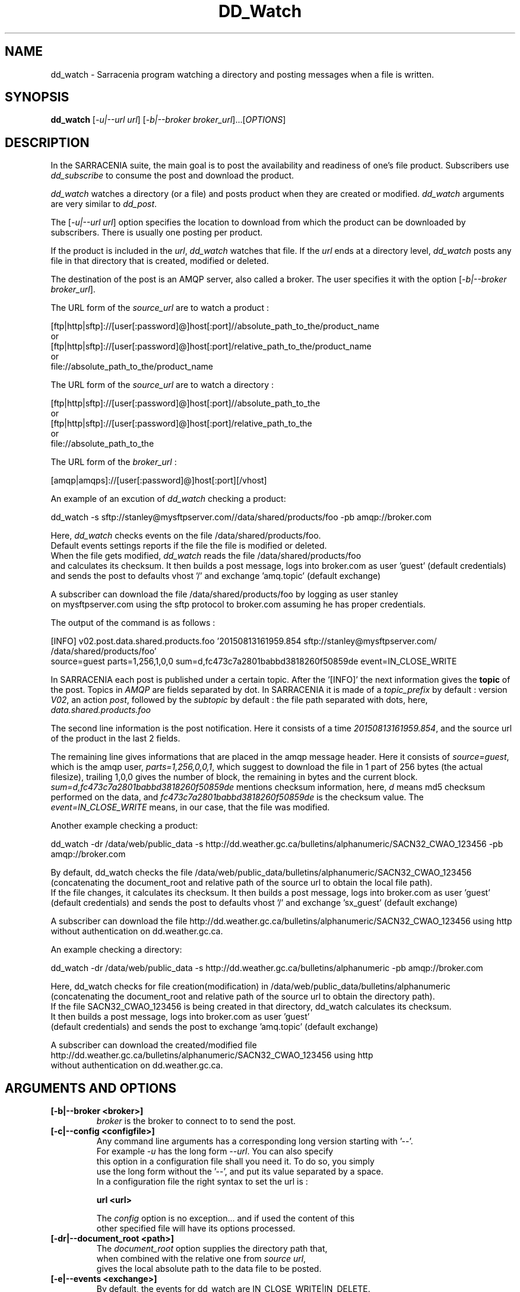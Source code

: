 .TH DD_Watch "1" "Aug 2015" "sara 0.0.1" "Sarracenia suite"
.SH NAME
dd_watch \- Sarracenia program watching a directory and posting messages when a file is written.
.SH SYNOPSIS
.B dd_watch 
[\fI-u|--url url\fR] [\fI-b|--broker broker_url\fR]...[\fIOPTIONS\fR]
.SH DESCRIPTION
.PP
In the SARRACENIA suite, the main goal is to post the availability and readiness
of one's file product. Subscribers use \fIdd_subscribe\fR to consume the post and
download the product.

\fIdd_watch\fR watches a directory (or a file) and posts product when they are created or modified.
\fIdd_watch\fR arguments are very similar to \fIdd_post\fR.

The [\fI-u|--url url\fR] option specifies the location to download from which the product
can be downloaded by subscribers.  There is usually one posting per product.

If the product is included in the \fIurl\fR, \fIdd_watch\fR watches that file.
If the \fIurl\fR ends at a directory level, \fIdd_watch\fR posts any file in
that directory that is created, modified or deleted.

The destination of the post is an AMQP server, also called a broker.
The user specifies it with the option [\fI-b|--broker broker_url\fR]. 

.nf
The URL form of the \fIsource_url\fR are to watch a product :

       [ftp|http|sftp]://[user[:password]@]host[:port]//absolute_path_to_the/product_name
       or
       [ftp|http|sftp]://[user[:password]@]host[:port]/relative_path_to_the/product_name
       or
       file://absolute_path_to_the/product_name
.fi

.nf
The URL form of the \fIsource_url\fR are to watch a directory :

       [ftp|http|sftp]://[user[:password]@]host[:port]//absolute_path_to_the
       or
       [ftp|http|sftp]://[user[:password]@]host[:port]/relative_path_to_the
       or
       file://absolute_path_to_the
.fi

.nf
The URL form of the \fIbroker_url\fR :

       [amqp|amqps]://[user[:password]@]host[:port][/vhost]
.fi

An example of an excution of \fIdd_watch\fR checking a product:
.nf

dd_watch -s sftp://stanley@mysftpserver.com//data/shared/products/foo -pb amqp://broker.com

Here, \fIdd_watch\fR checks events on the file /data/shared/products/foo.
Default events settings reports if the file the file is modified or deleted.
When the file gets modified, \fIdd_watch\fR reads the file /data/shared/products/foo
and calculates its checksum.  It then builds a post message, logs into broker.com as user 'guest' (default credentials)
and sends the post to defaults vhost '/' and exchange 'amq.topic' (default exchange)

A subscriber can download the file /data/shared/products/foo  by logging as user stanley
on mysftpserver.com using the sftp protocol to  broker.com assuming he has proper credentials.

The output of the command is as follows :

[INFO] v02.post.data.shared.products.foo '20150813161959.854 sftp://stanley@mysftpserver.com/ /data/shared/products/foo'
       source=guest parts=1,256,1,0,0 sum=d,fc473c7a2801babbd3818260f50859de event=IN_CLOSE_WRITE

.fi
In SARRACENIA each post is published under a certain topic.
After the '[INFO]' the next information gives the \fBtopic\fR of the
post. Topics in \fIAMQP\fR are fields separated by dot. In SARRACENIA 
it is made of a \fItopic_prefix\fR by default : version \fIV02\fR, an action \fIpost\fR,
followed by the \fIsubtopic\fR by default : the file path separated with dots, here,
\fIdata.shared.products.foo\fR

The second line information is the post notification.
Here it consists of a time \fI20150813161959.854\fR, 
and the source url of the product in the last 2 fields.

The remaining line gives informations that are placed in the amqp message header.
Here it consists of \fIsource=guest\fR, which is the amqp user, \fIparts=1,256,0,0,1\fR,
which suggest to download the file in 1 part of 256 bytes (the actual filesize), trailing 1,0,0
gives the number of block, the remaining in bytes and the current block. 
 \fIsum=d,fc473c7a2801babbd3818260f50859de\fR mentions checksum information,
here, \fId\fR means md5 checksum performed on the data, and \fIfc473c7a2801babbd3818260f50859de\fR
is the checksum value.  The \fIevent=IN_CLOSE_WRITE\fR means, in our case, that the file was modified.
.fi

Another example checking a product:
.nf

dd_watch -dr /data/web/public_data -s http://dd.weather.gc.ca/bulletins/alphanumeric/SACN32_CWAO_123456 -pb amqp://broker.com

By default, dd_watch checks the file /data/web/public_data/bulletins/alphanumeric/SACN32_CWAO_123456
(concatenating the document_root and relative path of the source url to obtain the local file path).
If the file changes, it calculates its checksum. It then builds a post message, logs into broker.com as user 'guest'
(default credentials) and sends the post to defaults vhost '/' and exchange 'sx_guest' (default exchange)

A subscriber can download the file http://dd.weather.gc.ca/bulletins/alphanumeric/SACN32_CWAO_123456 using http
without authentication on dd.weather.gc.ca.
.fi

An example checking a directory:
.nf

dd_watch -dr /data/web/public_data -s http://dd.weather.gc.ca/bulletins/alphanumeric -pb amqp://broker.com

Here, dd_watch checks for file creation(modification) in /data/web/public_data/bulletins/alphanumeric
(concatenating the document_root and relative path of the source url to obtain the directory path).
If the file SACN32_CWAO_123456 is being created in that directory, dd_watch calculates its checksum.
It then builds a post message, logs into broker.com as user 'guest' 
(default credentials) and sends the post to exchange 'amq.topic' (default exchange)

A subscriber can download the created/modified file http://dd.weather.gc.ca/bulletins/alphanumeric/SACN32_CWAO_123456 using http
without authentication on dd.weather.gc.ca.
.fi

.SH ARGUMENTS AND OPTIONS
.PP
.TP

\fB[-b|--broker <broker>]
.nf
\fIbroker\fR is the broker to connect to to send the post.
.fi

.TP
\fB[-c|--config <configfile>]
.nf
Any command line arguments has a corresponding long version starting with '--'.
For example \fI-u\fR has the long form \fI--url\fR. You can also specify
this option in a configuration file shall you need it. To do so, you simply
use the long form without the '--', and put its value separated by a space.
In a configuration file the right syntax to set the url is :

\fBurl <url>\fR 

The \fIconfig\fR option is no exception... and if used the content of this
other specified file will have its options processed.
.fi

.fi

.TP
\fB[-dr|--document_root <path>]
.nf
The \fIdocument_root\fR option supplies the directory path that,
when combined with the relative one from \fIsource url\fR, 
gives the local absolute path to the data file to be posted.
.fi

.TP
\fB[-e|--events <exchange>]
.nf
By default, the events for dd_watch are IN_CLOSE_WRITE|IN_DELETE.
If you want to consider only one of these simply use the \fIevents\fR option
and set it to IN_CLOSE_WRITE for creation/modification or  IN_DELETE for deletion.
.fi

.TP
\fB[-ex|--exchange <exchange>]
.nf
By default, the exchange used is amq.topic. This exchange is provided on broker
for general usage. It can be overwritten with this \fIexchange\fR option
.fi

.TP
\fB[-f|--flow <string>]
.nf
\fIflow\fR is an arbitrary label that allows
the user to identify a specific flow.
The flow string is sets in the amqp message header.
By default there is no flow.
.fi

.TP
\fB[-h|-help|--help]
.nf
Display program options.
.fi

.TP
\fB[-l <logpath>]
.nf
Set a file where all the logs will be written.
Logfile will rotate at 'midnight' and kept for an history of 5 files.
.fi


.TP
\fB[-rn|--rename <path>]
.nf
With the \fIrename\fR  option, the user can
suggest a destination path to its products. If the given
path ends with '/' it suggests a directory path... 
If it doesn't, the option specifies a file renaming.
.fi

.TP
\fB[-tp|--topic_prefix <key>]
.nf
By default, the topic is made of the default topic_prefix : version \fIV02\fR, an action \fIpost\fR,
followed by the default subtopic: the file path separated with dots (dot being the topic separator for amqp).
You can overwrite the topic_prefix by setting this option.
.fi

.TP
\fB[-sub|--subtopic <key>]
.nf
The subtopic default can be overwritten with the \fIsubtopic\fR option.
.fi

.TP
\fB[-u|--url <url>]
.nf
\fIurl\fR is the actual download url to be
used by the subscribers.
.fi


.SH ADVANCED OPTIONS

.TP
\fB[-p|--parts <value>]
.nf
The user can suggest how to download a file.
By default it suggests to download the entire file.
In this case, the amqp message header will have an
entry parts with value '1,filesize_in_bytes'.
To suggest to download a file in blocksize of 10Mb,
the user can specify \fI-p i,10M\fR. \fIi\fR stands for
"inplace" and means to put the part directly into the file.
\fR-p p,10M\fR suggests the same blocksize but to put the part
in a separate filepart. If the \fIblocksize\fR is bigger than
the filesize, the program will fall back to the default.
There will be one post per suggested part.

The value of the \fIblocksize\fR  is an integer that may be
followed by  [\fIB|K|M|G|T\fR] which stands for \fIB\fRytes
,\fIK\fRilobytes, \fIM\fRegabytes, \fIG\fRigabytes, \fIT\fRerabytes.
All theses references are powers of 2 (except for Bytes).

When suggesting parts, the value put in the amqp message header varies.
For example if headers[parts] as value 'p,256,12,11,4' it stands for :
\fIp\fR suggesting part, a blocksize in bytes \fI256\fR,
the number of block of that size \fI12\fR, the remaining bytes \fI11\fR,
and the current block \fI4\fR,
.fi

.TP
\fB[-sum|--sum <string>]
.nf
All product posts include a checksum.
It is placed in the amqp message header will have as an
entry \fIsum\fR with default value 'd,md5_checksum_on_data'.
The \fIsum\fR option tell the program how to calculate the checksum.
It is a comma separated string.
Valid checksum flags are :

    [0|n|d|c=<scriptname>]
    where 0 : no checksum... value in post is 0
          n : do checksum on filename
          d : do md5sum on file content

.fi


.SH DEVELOPER SPECIFIC OPTIONS

.TP
\fB[-debug|--debug]
.nf
Active if \fI-debug|--debug\fR appears in the command line... or
\fIdebug\fR is set to True in the configuration file used.
.fi

.TP
\fB[-r|--randomize]
.nf
Active if \fI-r|--randomize\fR appears in the command line... or
\fIrandomize\fR is set to True in the configuration file used.
If there are several posts because the file is posted
by block because the \fIblocksize\fR option was set, the block 
posts are randomized meaning that the will not be posted
ordered by block number.
.fi

.TP
\fB[-rr|--reconnect]
.nf
Active if \fI-rc|--reconnect\fR appears in the command line... or
\fIreconnect\fR is set to True in the configuration file used.
\fIIf there are several posts because the file is posted
by block because the \fIblocksize\fR option was set, there is a
reconnection to the broker everytime a post is to be sent.
.fi
